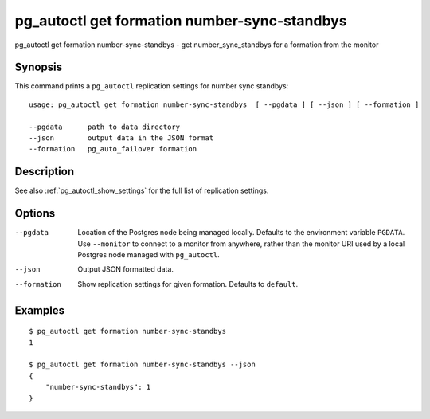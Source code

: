 .. _pg_autoctl_get_formation_number_sync_standbys:

pg_autoctl get formation number-sync-standbys
=============================================

pg_autoctl get formation number-sync-standbys - get number_sync_standbys for a formation from the monitor

Synopsis
--------

This command prints a ``pg_autoctl`` replication settings for number sync
standbys::

  usage: pg_autoctl get formation number-sync-standbys  [ --pgdata ] [ --json ] [ --formation ]

  --pgdata      path to data directory
  --json        output data in the JSON format
  --formation   pg_auto_failover formation

Description
-----------

See also :ref:`pg_autoctl_show_settings` for the full list of replication
settings.

Options
-------

--pgdata

  Location of the Postgres node being managed locally. Defaults to the
  environment variable ``PGDATA``. Use ``--monitor`` to connect to a monitor
  from anywhere, rather than the monitor URI used by a local Postgres node
  managed with ``pg_autoctl``.

--json

  Output JSON formatted data.

--formation

  Show replication settings for given formation. Defaults to ``default``.

Examples
--------

::

   $ pg_autoctl get formation number-sync-standbys
   1

   $ pg_autoctl get formation number-sync-standbys --json
   {
       "number-sync-standbys": 1
   }
